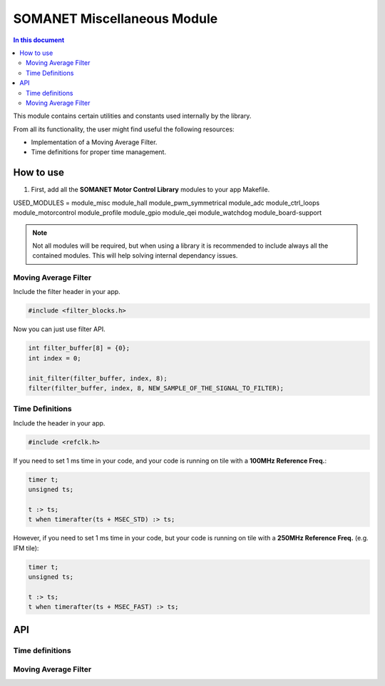 ============================
SOMANET Miscellaneous Module 
============================

.. contents:: In this document
    :backlinks: none
    :depth: 3

This module contains certain utilities and constants used internally
by the library. 

From all its functionality, the user might find useful the following resources:

- Implementation of a Moving Average Filter.
- Time definitions for proper time management.

How to use
==========

1. First, add all the **SOMANET Motor Control Library** modules to your app Makefile.

::

USED_MODULES = module_misc module_hall module_pwm_symmetrical module_adc module_ctrl_loops module_motorcontrol module_profile module_gpio module_qei module_watchdog module_board-support

.. note:: Not all modules will be required, but when using a library it is recommended to include always all the contained modules. 
          This will help solving internal dependancy issues.

Moving Average Filter
`````````````````````
Include the filter header in your app. 

.. code-block:: C
        
        #include <filter_blocks.h>

Now you can just use filter API.

.. code-block:: C

        int filter_buffer[8] = {0};   
        int index = 0;
        
        init_filter(filter_buffer, index, 8);  
        filter(filter_buffer, index, 8, NEW_SAMPLE_OF_THE_SIGNAL_TO_FILTER);

Time Definitions
````````````````
Include the header in your app.

.. code-block:: C
        
        #include <refclk.h>

If you need to set 1 ms time in your code, and your code is running on tile with a **100MHz Reference Freq.**:

.. code-block:: C
        
       timer t;
       unsigned ts;

       t :> ts; 
       t when timerafter(ts + MSEC_STD) :> ts;

However, if you need to set 1 ms time in your code, but your code is running on tile with a **250MHz Reference Freq.** (e.g. IFM tile):

.. code-block:: C
        
       timer t;
       unsigned ts;

       t :> ts; 
       t when timerafter(ts + MSEC_FAST) :> ts;
API
===

Time definitions
````````````````
.. doxygendefine:: USEC_STD
.. doxygendefine:: MSEC_STD
.. doxygendefine:: SEC_STD
.. doxygendefine:: USEC_FAST
.. doxygendefine:: MSEC_FAST
.. doxygendefine:: SEC_FAST

Moving Average Filter
`````````````````````

.. doxygenfunction:: init_filter
.. doxygenfunction:: filter
